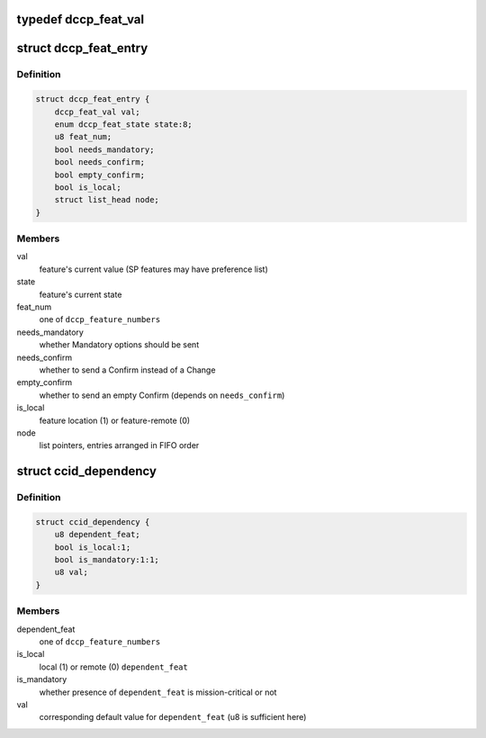 .. -*- coding: utf-8; mode: rst -*-
.. src-file: net/dccp/feat.h

.. _`dccp_feat_val`:

typedef dccp_feat_val
=====================

.. c:type:: typedef dccp_feat_val

    Container for SP or NN feature values

.. _`dccp_feat_entry`:

struct dccp_feat_entry
======================

.. c:type:: struct dccp_feat_entry

    Data structure to perform feature negotiation

.. _`dccp_feat_entry.definition`:

Definition
----------

.. code-block:: c

    struct dccp_feat_entry {
        dccp_feat_val val;
        enum dccp_feat_state state:8;
        u8 feat_num;
        bool needs_mandatory;
        bool needs_confirm;
        bool empty_confirm;
        bool is_local;
        struct list_head node;
    }

.. _`dccp_feat_entry.members`:

Members
-------

val
    feature's current value (SP features may have preference list)

state
    feature's current state

feat_num
    one of \ ``dccp_feature_numbers``\ 

needs_mandatory
    whether Mandatory options should be sent

needs_confirm
    whether to send a Confirm instead of a Change

empty_confirm
    whether to send an empty Confirm (depends on \ ``needs_confirm``\ )

is_local
    feature location (1) or feature-remote (0)

node
    list pointers, entries arranged in FIFO order

.. _`ccid_dependency`:

struct ccid_dependency
======================

.. c:type:: struct ccid_dependency

    Track changes resulting from choosing a CCID

.. _`ccid_dependency.definition`:

Definition
----------

.. code-block:: c

    struct ccid_dependency {
        u8 dependent_feat;
        bool is_local:1;
        bool is_mandatory:1:1;
        u8 val;
    }

.. _`ccid_dependency.members`:

Members
-------

dependent_feat
    one of \ ``dccp_feature_numbers``\ 

is_local
    local (1) or remote (0) \ ``dependent_feat``\ 

is_mandatory
    whether presence of \ ``dependent_feat``\  is mission-critical or not

val
    corresponding default value for \ ``dependent_feat``\  (u8 is sufficient here)

.. This file was automatic generated / don't edit.

